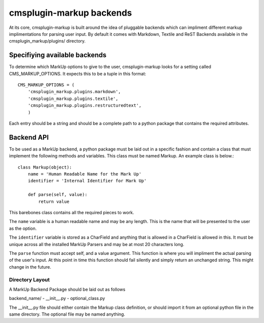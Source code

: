 .. _backend-api:

cmsplugin-markup backends
=========================

At its core, cmsplugin-markup is built around the idea of pluggable backends which can impliment different markup implimentations for parsing user input. By default it comes with Markdown, Textile and ReST Backends available in the cmsplugin_markup/plugins/ directory.

Specifiying available backends
------------------------------
To determine which MarkUp options to give to the user, cmsplugin-markup looks for a setting called CMS_MARKUP_OPTIONS. It expects this to be a tuple in this format::

    CMS_MARKUP_OPTIONS = (
        'cmsplugin_markup.plugins.markdown',
        'cmsplugin_markup.plugins.textile',
        'cmsplugin_markup.plugins.restructuredtext',
        )

Each entry should be a string and should be a complete path to a python package that contains the required attributes.

Backend API
-----------

To be used as a MarkUp backend, a python package must be laid out in a specific fashion and contain a class that must implement the following methods and variables. This class must be named Markup. An example class is below.::

    class Markup(object):
        name = 'Human Readable Name for the Mark Up'
        identifier = 'Internal Identifier for Mark Up'

        def parse(self, value):
            return value

This barebones class contains all the required pieces to work. 

The ``name`` variable is a human readable name and may be any length. This is the name that will be presented to the user as the option. 

The ``identifier`` variable is stored as a CharField and anything that is allowed in a CharField is allowed in this. It must be unique across all the installed MarkUp Parsers and may be at most 20 characters long. 

The ``parse`` function must accept self, and a value argument. This function is where you will impliment the actual parsing of the user's input. At this point in time this function should fail silently and simply return an unchanged string. This might change in the future.

Directory Layout
~~~~~~~~~~~~~~~~

A MarkUp Backend Package should be laid out as follows

backend_name/
- __init__.py
- optional_class.py

The __init__.py file should either contain the Markup class definition, or should import it from an optional python file in the same directory. The optional file may be named anything.
